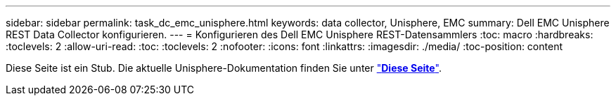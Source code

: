 ---
sidebar: sidebar 
permalink: task_dc_emc_unisphere.html 
keywords: data collector, Unisphere, EMC 
summary: Dell EMC Unisphere REST Data Collector konfigurieren. 
---
= Konfigurieren des Dell EMC Unisphere REST-Datensammlers
:toc: macro
:hardbreaks:
:toclevels: 2
:allow-uri-read: 
:toc: 
:toclevels: 2
:nofooter: 
:icons: font
:linkattrs: 
:imagesdir: ./media/
:toc-position: content


[role="lead"]
Diese Seite ist ein Stub. Die aktuelle Unisphere-Dokumentation finden Sie unter link:task_dc_emc_unisphere_rest.html["*Diese Seite*"].
